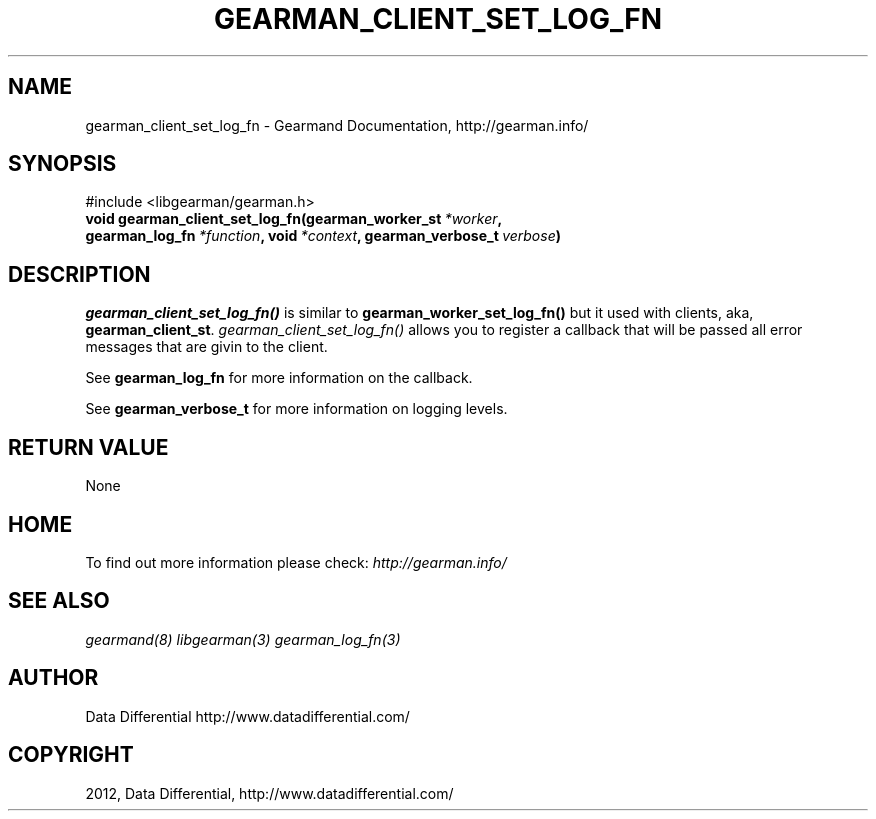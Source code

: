 .TH "GEARMAN_CLIENT_SET_LOG_FN" "3" "September 06, 2012" "1.1.0" "Gearmand"
.SH NAME
gearman_client_set_log_fn \- Gearmand Documentation, http://gearman.info/
.
.nr rst2man-indent-level 0
.
.de1 rstReportMargin
\\$1 \\n[an-margin]
level \\n[rst2man-indent-level]
level margin: \\n[rst2man-indent\\n[rst2man-indent-level]]
-
\\n[rst2man-indent0]
\\n[rst2man-indent1]
\\n[rst2man-indent2]
..
.de1 INDENT
.\" .rstReportMargin pre:
. RS \\$1
. nr rst2man-indent\\n[rst2man-indent-level] \\n[an-margin]
. nr rst2man-indent-level +1
.\" .rstReportMargin post:
..
.de UNINDENT
. RE
.\" indent \\n[an-margin]
.\" old: \\n[rst2man-indent\\n[rst2man-indent-level]]
.nr rst2man-indent-level -1
.\" new: \\n[rst2man-indent\\n[rst2man-indent-level]]
.in \\n[rst2man-indent\\n[rst2man-indent-level]]u
..
.\" Man page generated from reStructeredText.
.
.SH SYNOPSIS
.sp
#include <libgearman/gearman.h>
.INDENT 0.0
.TP
.B void gearman_client_set_log_fn(gearman_worker_st\fI\ *worker\fP, gearman_log_fn\fI\ *function\fP, void\fI\ *context\fP, gearman_verbose_t\fI\ verbose\fP)
.UNINDENT
.SH DESCRIPTION
.sp
\fI\%gearman_client_set_log_fn()\fP is similar to \fBgearman_worker_set_log_fn()\fP but it used with clients, aka, \fBgearman_client_st\fP.
\fI\%gearman_client_set_log_fn()\fP allows you to register a callback that will be passed all error messages that are givin to the client.
.sp
See \fBgearman_log_fn\fP for more information on the callback.
.sp
See \fBgearman_verbose_t\fP for more information on logging levels.
.SH RETURN VALUE
.sp
None
.SH HOME
.sp
To find out more information please check:
\fI\%http://gearman.info/\fP
.SH SEE ALSO
.sp
\fIgearmand(8)\fP \fIlibgearman(3)\fP \fIgearman_log_fn(3)\fP
.SH AUTHOR
Data Differential http://www.datadifferential.com/
.SH COPYRIGHT
2012, Data Differential, http://www.datadifferential.com/
.\" Generated by docutils manpage writer.
.\" 
.
